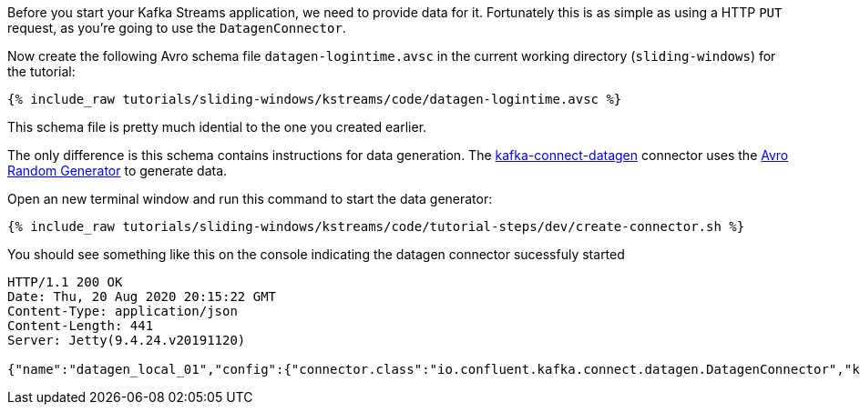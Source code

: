 ////
   Example content file for how to include a console produer(s) in the tutorial.
   Usually you'll include a line referencing the script to run the console producer and also include some content
   describing how to input data as shown below.

   Again modify this file as you need for your tutorial, as this is just sample content.  You also may have more than one
   console producer to run depending on how you structure your tutorial

////

Before you start your Kafka Streams application, we need to provide data for it. Fortunately this is as simple as using a HTTP `PUT` request, as you're going to use the `DatagenConnector`.


Now create the following Avro schema file `datagen-logintime.avsc` in the current working directory (`sliding-windows`) for the tutorial:

+++++
<pre class="snippet"><code class="avro">{% include_raw tutorials/sliding-windows/kstreams/code/datagen-logintime.avsc %}</code></pre>
+++++

This schema file is pretty much idential to the one you created earlier.

The only difference is this schema contains instructions for data generation.  The https://github.com/confluentinc/kafka-connect-datagen[kafka-connect-datagen] connector uses the https://github.com/confluentinc/avro-random-generator[Avro Random Generator] to generate data.


Open an new terminal window and run this command to start the data generator:
+++++
<pre class="snippet"><code class="shell">{% include_raw tutorials/sliding-windows/kstreams/code/tutorial-steps/dev/create-connector.sh %}</code></pre>
+++++


You should see something like this on the console indicating the datagen connector sucessfuly started

----
HTTP/1.1 200 OK
Date: Thu, 20 Aug 2020 20:15:22 GMT
Content-Type: application/json
Content-Length: 441
Server: Jetty(9.4.24.v20191120)

{"name":"datagen_local_01","config":{"connector.class":"io.confluent.kafka.connect.datagen.DatagenConnector","key.converter":"org.apache.kafka.connect.storage.StringConverter","kafka.topic":"login-events","schema.filename":"/schemas/datagen-logintime.avsc","schema.keyfield":"userid","max.interval":"1000","iterations":"10000000","tasks.max":"1","name":"datagen_local_01"},"tasks":[{"connector":"datagen_local_01","task":0}],"type":"source"}
----


